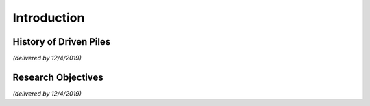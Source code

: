 
############
Introduction
############

***********************
History of Driven Piles
***********************

.. TO-DO: For your introduction, trace and find historical facts and pictures about driven piles.

*(delivered by 12/4/2019)*


*******************
Research Objectives
*******************

*(delivered by 12/4/2019)*

